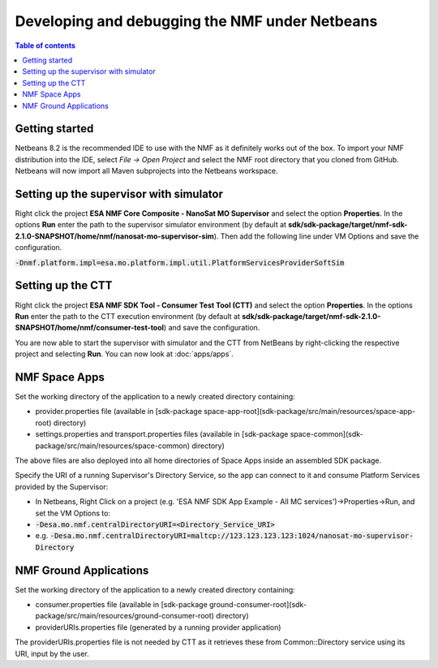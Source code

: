 ===============================================
Developing and debugging the NMF under Netbeans
===============================================

.. contents:: Table of contents
    :local:

Getting started
---------------
Netbeans 8.2 is the recommended IDE to use with the NMF as it definitely works out of the box.
To import your NMF distribution into the IDE, select `File -> Open Project` and select the NMF
root directory that you cloned from GitHub. Netbeans will now import all Maven subprojects into the Netbeans workspace.

Setting up the supervisor with simulator
----------------------------------------
Right click the project **ESA NMF Core Composite - NanoSat MO Supervisor** and select the option **Properties**.
In the options **Run** enter the path to the supervisor simulator environment (by default at **sdk/sdk-package/target/nmf-sdk-2.1.0-SNAPSHOT/home/nmf/nanosat-mo-supervisor-sim**). Then add the following line under VM Options and save the configuration.

:code:`-Dnmf.platform.impl=esa.mo.platform.impl.util.PlatformServicesProviderSoftSim`

Setting up the CTT
------------------
Right click the project **ESA NMF SDK Tool - Consumer Test Tool (CTT)** and select the option **Properties**.
In the options **Run** enter the path to the CTT execution environment (by default at **sdk/sdk-package/target/nmf-sdk-2.1.0-SNAPSHOT/home/nmf/consumer-test-tool**) and save the configuration.

You are now able to start the supervisor with simulator and the CTT from NetBeans by right-clicking the respective project and selecting **Run**.
You can now look at :doc:`apps/apps`.


NMF Space Apps
------------------

Set the working directory of the application to a newly created directory containing:

- provider.properties file (available in [sdk-package space-app-root](sdk-package/src/main/resources/space-app-root) directory)
- settings.properties and transport.properties files (available in [sdk-package space-common](sdk-package/src/main/resources/space-common) directory)

The above files are also deployed into all home directories of Space Apps inside an assembled SDK package.

Specify the URI of a running Supervisor's Directory Service, so the app can connect to it and consume Platform Services provided by the Supervisor:

- In Netbeans, Right Click on a project (e.g. 'ESA NMF SDK App Example - All MC services')->Properties->Run, and set the VM Options to:
- :code:`-Desa.mo.nmf.centralDirectoryURI=<Directory_Service_URI>`
- e.g. :code:`-Desa.mo.nmf.centralDirectoryURI=maltcp://123.123.123.123:1024/nanosat-mo-supervisor-Directory`

NMF Ground Applications
------------------------

Set the working directory of the application to a newly created directory containing:

- consumer.properties file (available in [sdk-package ground-consumer-root](sdk-package/src/main/resources/ground-consumer-root) directory)
- providerURIs.properties file (generated by a running provider application)

The providerURIs.properties file is not needed by CTT as it retrieves these from Common::Directory service using its URI, input by the user.
